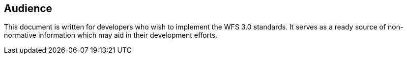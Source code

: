 == Audience
This document is written for developers who wish to implement the WFS 3.0 standards.  It serves as a ready source of non-normative information which may aid in their development efforts.
